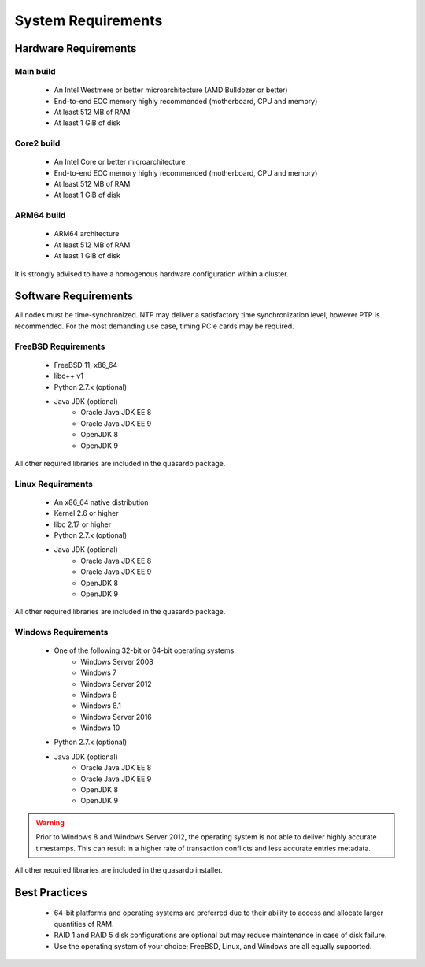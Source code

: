 System Requirements
===================

.. _sysreq-hardware:

Hardware Requirements
---------------------

Main build
^^^^^^^^^^

    * An Intel Westmere or better microarchitecture (AMD Bulldozer or better)
    * End-to-end ECC memory highly recommended (motherboard, CPU and memory)
    * At least 512 MB of RAM
    * At least 1 GiB of disk

Core2 build
^^^^^^^^^^^

    * An Intel Core or better microarchitecture
    * End-to-end ECC memory highly recommended (motherboard, CPU and memory)
    * At least 512 MB of RAM
    * At least 1 GiB of disk

ARM64 build
^^^^^^^^^^^

    * ARM64 architecture
    * At least 512 MB of RAM
    * At least 1 GiB of disk

It is strongly advised to have a homogenous hardware configuration within a cluster.

Software Requirements
---------------------

All nodes must be time-synchronized. NTP may deliver a satisfactory time synchronization level, however PTP is recommended. For the most demanding use case, timing PCIe cards may be required.

.. _sysreq-freebsd:

FreeBSD Requirements
^^^^^^^^^^^^^^^^^^^^

    * FreeBSD 11, x86_64
    * libc++ v1
    * Python 2.7.x (optional)
    * Java JDK (optional)
        * Oracle Java JDK EE 8
        * Oracle Java JDK EE 9
        * OpenJDK 8
        * OpenJDK 9

All other required libraries are included in the quasardb package.

.. _sysreq-linux:

Linux Requirements
^^^^^^^^^^^^^^^^^^

    * An x86_64 native distribution
    * Kernel 2.6 or higher
    * libc 2.17 or higher
    * Python 2.7.x (optional)
    * Java JDK (optional)
        * Oracle Java JDK EE 8
        * Oracle Java JDK EE 9
        * OpenJDK 8
        * OpenJDK 9


All other required libraries are included in the quasardb package.

.. _sysreq-windows:

Windows Requirements
^^^^^^^^^^^^^^^^^^^^

    * One of the following 32-bit or 64-bit operating systems:
        * Windows Server 2008
        * Windows 7
        * Windows Server 2012
        * Windows 8
        * Windows 8.1
        * Windows Server 2016
        * Windows 10
    * Python 2.7.x (optional)
    * Java JDK (optional)
        * Oracle Java JDK EE 8
        * Oracle Java JDK EE 9
        * OpenJDK 8
        * OpenJDK 9

.. warning::
    Prior to Windows 8 and Windows Server 2012, the operating system is not able to deliver highly accurate timestamps. This can result in a higher rate of transaction conflicts and less accurate entries metadata.

All other required libraries are included in the quasardb installer.

Best Practices
--------------

    * 64-bit platforms and operating systems are preferred due to their ability to access and allocate larger quantities of RAM.
    * RAID 1 and RAID 5 disk configurations are optional but may reduce maintenance in case of disk failure.
    * Use the operating system of your choice; FreeBSD, Linux, and Windows are all equally supported.
